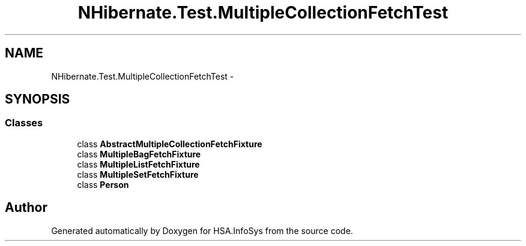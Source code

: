 .TH "NHibernate.Test.MultipleCollectionFetchTest" 3 "Fri Jul 5 2013" "Version 1.0" "HSA.InfoSys" \" -*- nroff -*-
.ad l
.nh
.SH NAME
NHibernate.Test.MultipleCollectionFetchTest \- 
.SH SYNOPSIS
.br
.PP
.SS "Classes"

.in +1c
.ti -1c
.RI "class \fBAbstractMultipleCollectionFetchFixture\fP"
.br
.ti -1c
.RI "class \fBMultipleBagFetchFixture\fP"
.br
.ti -1c
.RI "class \fBMultipleListFetchFixture\fP"
.br
.ti -1c
.RI "class \fBMultipleSetFetchFixture\fP"
.br
.ti -1c
.RI "class \fBPerson\fP"
.br
.in -1c
.SH "Author"
.PP 
Generated automatically by Doxygen for HSA\&.InfoSys from the source code\&.
